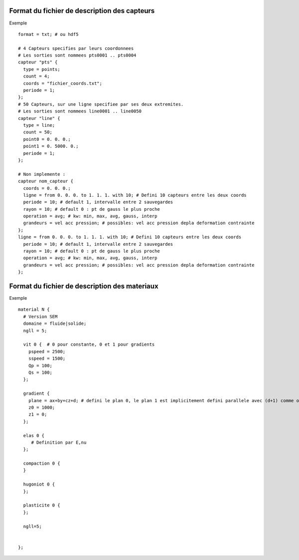 .. -*- coding: utf-8; mode:rst -*-

Format du fichier de description des capteurs
=============================================

Exemple ::
  
  format = txt; # ou hdf5

  # 4 Capteurs specifies par leurs coordonnees
  # Les sorties sont nommees pts0001 .. pts0004
  capteur "pts" {
    type = points;
    count = 4;
    coords = "fichier_coords.txt";
    periode = 1;
  };
  # 50 Capteurs, sur une ligne specifiee par ses deux extremites.
  # Les sorties sont nommees line0001 .. line0050
  capteur "line" {
    type = line;
    count = 50;
    point0 = 0. 0. 0.;
    point1 = 0. 5000. 0.;
    periode = 1;
  };

  # Non implemente :
  capteur nom_capteur {
    coords = 0. 0. 0.;
    ligne = from 0. 0. 0. to 1. 1. 1. with 10; # Defini 10 capteurs entre les deux coords
    periode = 10; # default 1, intervalle entre 2 sauvegardes
    rayon = 10; # default 0 : pt de gauss le plus proche
    operation = avg; # kw: min, max, avg, gauss, interp
    grandeurs = vel acc pression; # possibles: vel acc pression depla deformation contrainte
  };
  ligne = from 0. 0. 0. to 1. 1. 1. with 10; # Defini 10 capteurs entre les deux coords
    periode = 10; # default 1, intervalle entre 2 sauvegardes
    rayon = 10; # default 0 : pt de gauss le plus proche
    operation = avg; # kw: min, max, avg, gauss, interp
    grandeurs = vel acc pression; # possibles: vel acc pression depla deformation contrainte
  };



Format du fichier de description des materiaux
==============================================

Exemple ::

  material N {
    # Version SEM
    domaine = fluide|solide;
    ngll = 5;

    vit 0 {  # 0 pour constante, 0 et 1 pour gradients
      pspeed = 2500;
      sspeed = 1500;
      Qp = 100;
      Qs = 100;
    };

    gradient {
      plane = ax+by+cz+d; # defini le plan 0, le plan 1 est implicitement defini parallele avec (d+1) comme offset
      z0 = 1000;
      z1 = 0;
    };

    elas 0 {
       # Definition par E,nu
    };

    compaction 0 {
    }

    hugoniot 0 {
    };

    plasticite 0 {
    };

    ngll=5;


  };
